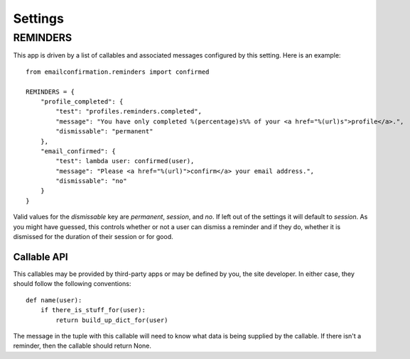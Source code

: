 .. _settings:

Settings
========


REMINDERS
---------

This app is driven by a list of callables and associated messages
configured by this setting. Here is an example::

    from emailconfirmation.reminders import confirmed
    
    REMINDERS = {
        "profile_completed": {
            "test": "profiles.reminders.completed",
            "message": "You have only completed %(percentage)s%% of your <a href="%(url)s">profile</a>.",
            "dismissable": "permanent"
        },
        "email_confirmed": {
            "test": lambda user: confirmed(user),
            "message": "Please <a href="%(url)">confirm</a> your email address.",
            "dismissable": "no"
        }
    }

Valid values for the `dismissable` key are `permanent`, `session`, and `no`. If
left out of the settings it will default to `session`. As you might have guessed,
this controls whether or not a user can dismiss a reminder and if they do, whether
it is dismissed for the duration of their session or for good.


Callable API
^^^^^^^^^^^^

This callables may be provided by third-party apps or may be defined by you,
the site developer. In either case, they should follow the following
conventions::

    def name(user):
        if there_is_stuff_for(user):
            return build_up_dict_for(user)

The message in the tuple with this callable will need to know what data is
being supplied by the callable. If there isn't a reminder, then the callable
should return None.
